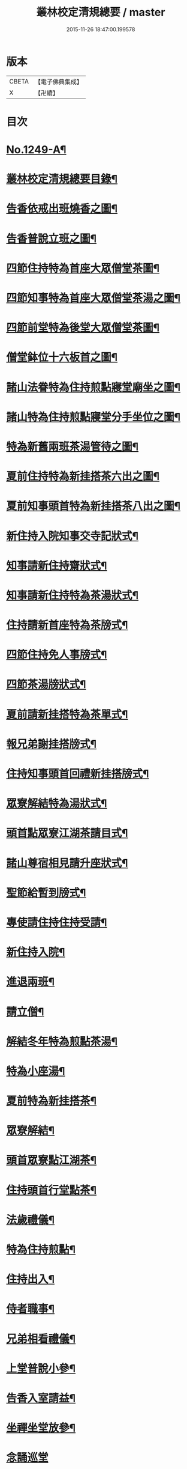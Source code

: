 #+TITLE: 叢林校定清規總要 / master
#+DATE: 2015-11-26 18:47:00.199578
* 版本
 |     CBETA|【電子佛典集成】|
 |         X|【卍續】    |

* 目次
* [[file:KR6q0140_001.txt::001-0592a1][No.1249-A¶]]
* [[file:KR6q0140_001.txt::001-0592a13][叢林校定清規總要目錄¶]]
* [[file:KR6q0140_001.txt::0593a4][告香依戒出班燒香之圖¶]]
* [[file:KR6q0140_001.txt::0593b2][告香普說立班之圖¶]]
* [[file:KR6q0140_001.txt::0593b4][四節住持特為首座大眾僧堂茶圖¶]]
* [[file:KR6q0140_001.txt::0593c2][四節知事特為首座大眾僧堂茶湯之圖¶]]
* [[file:KR6q0140_001.txt::0593c4][四節前堂特為後堂大眾僧堂茶圖¶]]
* [[file:KR6q0140_001.txt::0594a2][僧堂鉢位十六板首之圖¶]]
* [[file:KR6q0140_001.txt::0594a4][諸山法眷特為住持煎點寢堂廟坐之圖¶]]
* [[file:KR6q0140_001.txt::0594b2][諸山特為住持煎點寢堂分手坐位之圖¶]]
* [[file:KR6q0140_001.txt::0594b4][特為新舊兩班茶湯管待之圖¶]]
* [[file:KR6q0140_001.txt::0594c2][夏前住持特為新挂搭茶六出之圖¶]]
* [[file:KR6q0140_001.txt::0594c4][夏前知事頭首特為新挂搭茶八出之圖¶]]
* [[file:KR6q0140_001.txt::0595a2][新住持入院知事交寺記狀式¶]]
* [[file:KR6q0140_001.txt::0595a6][知事請新住持齋狀式¶]]
* [[file:KR6q0140_001.txt::0595a11][知事請新住持特為茶湯狀式¶]]
* [[file:KR6q0140_001.txt::0595a15][住持請新首座特為茶牓式¶]]
* [[file:KR6q0140_001.txt::0595a19][四節住持免人事牓式¶]]
* [[file:KR6q0140_001.txt::0595a24][四節茶湯牓狀式¶]]
* [[file:KR6q0140_001.txt::0595b13][夏前請新挂搭特為茶單式¶]]
* [[file:KR6q0140_001.txt::0595b24][報兄弟謝挂搭牓式¶]]
* [[file:KR6q0140_001.txt::0595c3][住持知事頭首回禮新挂搭牓式¶]]
* [[file:KR6q0140_001.txt::0595c8][眾寮解結特為湯狀式¶]]
* [[file:KR6q0140_001.txt::0595c13][頭首點眾寮江湖茶請目式¶]]
* [[file:KR6q0140_001.txt::0595c18][諸山尊宿相見請升座狀式¶]]
* [[file:KR6q0140_001.txt::0595c22][聖節給暫到牓式¶]]
* [[file:KR6q0140_001.txt::0596a2][專使請住持住持受請¶]]
* [[file:KR6q0140_001.txt::0597a4][新住持入院¶]]
* [[file:KR6q0140_001.txt::0598c19][進退兩班¶]]
* [[file:KR6q0140_001.txt::0600b19][請立僧¶]]
* [[file:KR6q0140_001.txt::0600c13][解結冬年特為煎點茶湯¶]]
* [[file:KR6q0140_001.txt::0602a10][特為小座湯¶]]
* [[file:KR6q0140_001.txt::0602a19][夏前特為新挂搭茶¶]]
* [[file:KR6q0140_001.txt::0602c8][眾寮解結¶]]
* [[file:KR6q0140_001.txt::0602c18][頭首眾寮點江湖茶¶]]
* [[file:KR6q0140_001.txt::0603a3][住持頭首行堂點茶¶]]
* [[file:KR6q0140_001.txt::0603a18][法歲禮儀¶]]
* [[file:KR6q0140_001.txt::0603b20][特為住持煎點¶]]
* [[file:KR6q0140_001.txt::0604a11][住持出入¶]]
* [[file:KR6q0140_001.txt::0604b7][侍者職事¶]]
* [[file:KR6q0140_001.txt::0604c15][兄弟相看禮儀¶]]
* [[file:KR6q0140_002.txt::002-0606a16][上堂普說小參¶]]
* [[file:KR6q0140_002.txt::0607b4][告香入室請益¶]]
* [[file:KR6q0140_002.txt::0608a19][坐禪坐堂放參¶]]
* [[file:KR6q0140_002.txt::0608b24][念誦巡堂]]
* [[file:KR6q0140_002.txt::0609a11][諸山尊宿相見¶]]
* [[file:KR6q0140_002.txt::0609c8][聖節啟建滿散¶]]
* [[file:KR6q0140_002.txt::0610a3][請楞嚴頭¶]]
* [[file:KR6q0140_002.txt::0610a9][建散楞嚴會¶]]
* [[file:KR6q0140_002.txt::0610b2][四節土地堂念誦¶]]
* [[file:KR6q0140_002.txt::0610b23][排鉢位¶]]
* [[file:KR6q0140_002.txt::0610c3][鐘魚鼓板¶]]
* [[file:KR6q0140_002.txt::0611a5][進退寮主¶]]
* [[file:KR6q0140_002.txt::0611a15][病僧念誦¶]]
* [[file:KR6q0140_002.txt::0611a24][當代住持涅槃¶]]
* [[file:KR6q0140_002.txt::0613a24][諸山尊宿遷化遺書¶]]
* [[file:KR6q0140_002.txt::0613c21][亡僧¶]]
* [[file:KR6q0140_002.txt::0615a3][法嗣師忌辰¶]]
* [[file:KR6q0140_002.txt::0615a23][祖師忌辰¶]]
* [[file:KR6q0140_002.txt::0615b19][月分須知¶]]
* [[file:KR6q0140_002.txt::0617a18][無量壽禪師日用小清規¶]]
* [[file:KR6q0140_002.txt::0619b9][No.1249-B¶]]
* [[file:KR6q0140_002.txt::0619c1][No.1249-C¶]]
* 卷
** [[file:KR6q0140_001.txt][叢林校定清規總要 1]]
** [[file:KR6q0140_002.txt][叢林校定清規總要 2]]
